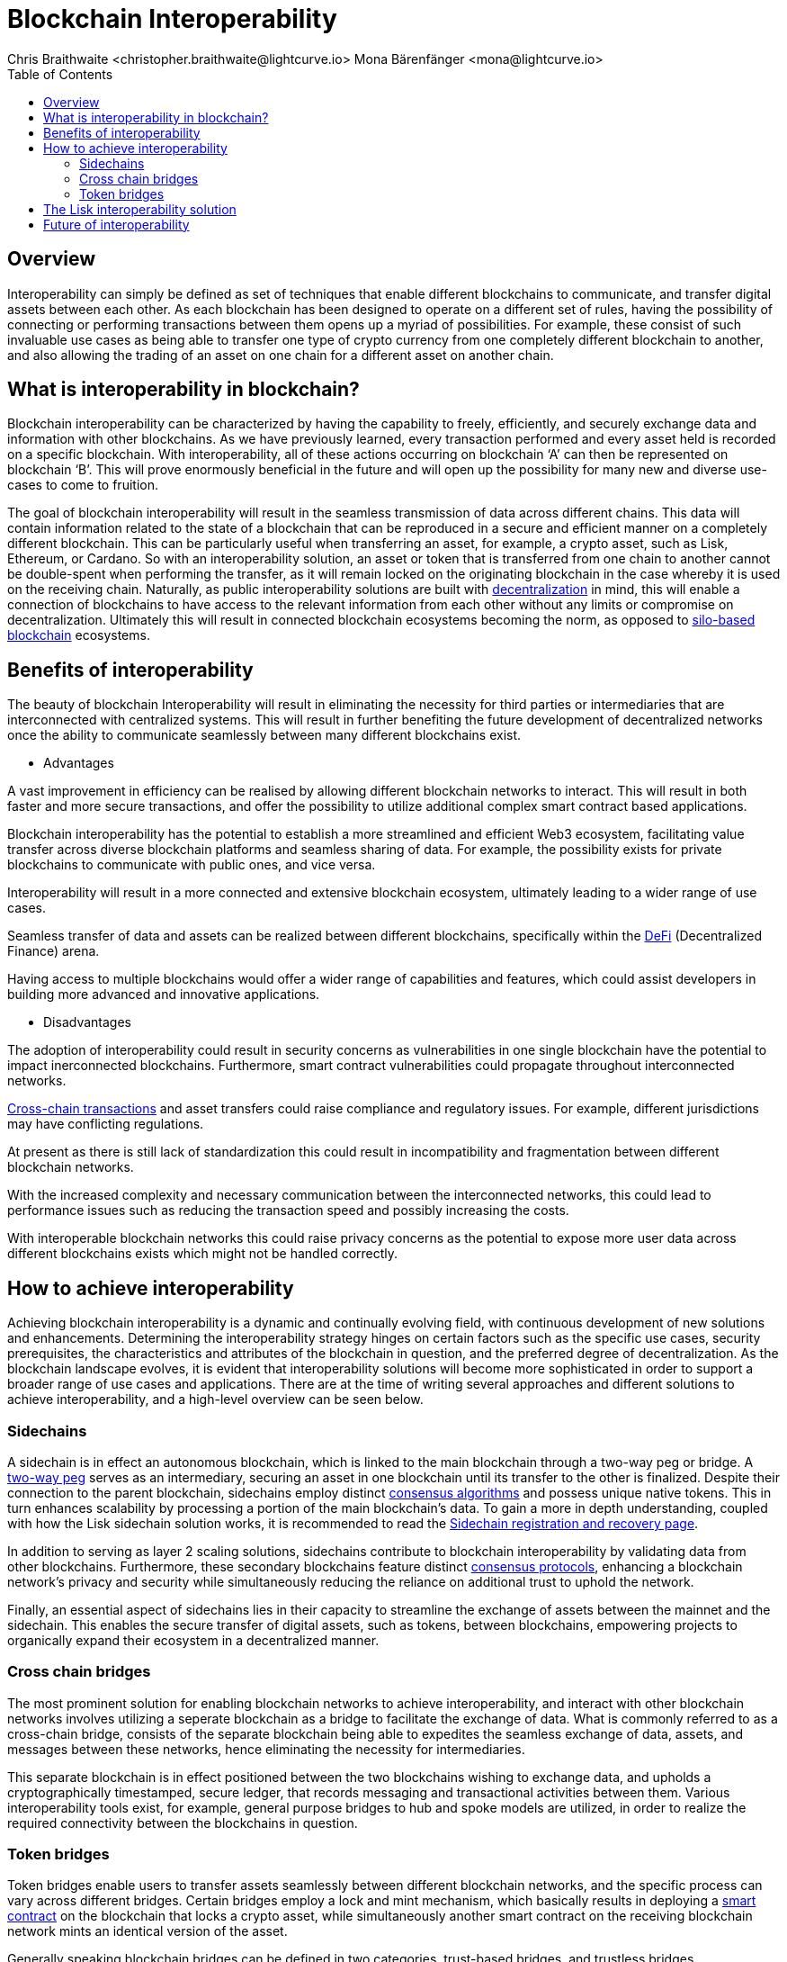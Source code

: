 = Blockchain Interoperability
Chris Braithwaite <christopher.braithwaite@lightcurve.io> Mona Bärenfänger <mona@lightcurve.io>
:description: What is blockchain interoperability and how does it work
:toc:
:idprefix:
:idseparator: -
:imagesdir: ../../assets/images

//:url_configure: lisk-core::management/configuration.adoc
//:url_snapshot: lisk-core::management/reset-synchronize.adoc#creating-own-snapshots
//:url_restful_api: api/lisk-service-http.adoc
//:url_lisk_desktop: https://lisk.com/wallet
//image:intro/xxx.png[align="center"]
:url_sidechain: understand-blockchain/interoperability/sidechain-registration-and-recovery.adoc
:url_decentralization: intro/what-is-blockchain.adoc#decentralization
:url_silo-based-blockchain : https://simbachain.com/blog/eliminating-data-silos-with-blockchain-technology/
:url_defi: https://www.investopedia.com/decentralized-finance-defi-5113835
:url_cross-chain: https://www.horizen.io/academy/cross-chain-transactions
:url_two_way_peg: https://www.jvillella.com/sidechain
:url_consensus_algorithm: understand-blockchain/lisk-protocol/consensus-algorithm.adoc
:url_consensus_protocols: understand-blockchain/consensus/index.adoc
:url_smart-contract: https://www.investopedia.com/terms/s/smart-contracts.asp


== Overview

Interoperability can simply be defined as set of techniques that enable different blockchains to communicate, and transfer digital assets between each other.
As each blockchain has been designed to operate on a different set of rules, having the possibility of connecting or performing transactions between them opens up a myriad of possibilities.
For example, these consist of such invaluable use cases as being able to transfer one type of crypto currency from one completely different blockchain to another, and also allowing the trading of an asset on one chain for a different asset on another chain.

== What is interoperability in blockchain?

Blockchain interoperability can be characterized by having the capability to freely, efficiently, and securely exchange data and information with other blockchains.
As we have previously learned, every transaction performed and every asset held is recorded on a specific blockchain.
With interoperability, all of these actions occurring on blockchain ‘A’ can then be represented on blockchain ‘B’.
This will prove enormously beneficial in the future and will open up the possibility for many new and diverse use-cases to come to fruition.

The goal of blockchain interoperability will result in the seamless transmission of data across different chains.
This data will contain information related to the state of a blockchain that can be reproduced in a secure and efficient manner on a completely different blockchain.
This can be particularly useful when transferring an asset, for example, a crypto asset, such as Lisk, Ethereum, or Cardano.
So with an interoperability solution, an asset or token that is transferred from one chain to another cannot be double-spent when performing the transfer, as it will remain locked on the originating blockchain in the case whereby it is used on the receiving chain.
Naturally, as public interoperability solutions are built with xref:{url_decentralization}[decentralization] in mind, this will enable a connection of blockchains to have access to the relevant information from each other without any limits or compromise on decentralization.
Ultimately this will result in connected blockchain ecosystems becoming the norm, as opposed to {url_silo-based-blockchain}[silo-based blockchain^] ecosystems.

== Benefits of interoperability

The beauty of blockchain Interoperability will result in eliminating the necessity for third parties or intermediaries that are interconnected with centralized systems.
This will result in further benefiting the future development of decentralized networks once the ability to communicate seamlessly between many different blockchains exist.

- Advantages

A vast improvement in efficiency can be realised by allowing different blockchain networks to interact.
This will result in both faster and more secure transactions, and offer the possibility to utilize additional complex smart contract based applications.

Blockchain interoperability has the potential to establish a more streamlined and efficient Web3 ecosystem, facilitating value transfer across diverse blockchain platforms and seamless sharing of data.
For example, the possibility exists for private blockchains to communicate with public ones, and vice versa.

Interoperability will result in a more connected and extensive blockchain ecosystem, ultimately leading to a wider range of use cases.

Seamless transfer of data and assets can be realized between different blockchains, specifically within the {url_defi}[DeFi^] (Decentralized Finance) arena.

Having access to multiple blockchains would offer a wider range of capabilities and features, which could assist developers in building more advanced and innovative applications.


- Disadvantages

The adoption of interoperability could result in security concerns as vulnerabilities in one single blockchain have the potential to impact inerconnected blockchains.
Furthermore, smart contract vulnerabilities could propagate throughout interconnected networks.

{url_cross-chain}[Cross-chain transactions^] and asset transfers could raise compliance and regulatory issues.
For example, different jurisdictions may have conflicting regulations.

At present as there is still lack of standardization this could result in incompatibility and fragmentation between different blockchain networks.

With the increased complexity and necessary communication between the interconnected networks, this could lead to performance issues such as reducing the transaction speed and possibly increasing the costs.

With interoperable blockchain networks this could raise privacy concerns as the potential to expose more user data across different blockchains exists which might not be handled correctly.


== How to achieve interoperability

Achieving blockchain interoperability is a dynamic and continually evolving field, with continuous development of new solutions and enhancements.
Determining the interoperability strategy hinges on certain factors such as the specific use cases, security prerequisites, the characteristics and attributes of the blockchain in question, and the preferred degree of decentralization.
As the blockchain landscape evolves, it is evident that interoperability solutions will become more sophisticated in order to support a broader range of use cases and applications.
There are at the time of writing several approaches and different solutions to achieve interoperability, and a high-level overview can be seen below.

=== Sidechains

A sidechain is in effect an autonomous blockchain, which is linked to the main blockchain through a two-way peg or bridge.
A {url_two_way_peg}[two-way peg^] serves as an intermediary, securing an asset in one blockchain until its transfer to the other is finalized.
Despite their connection to the parent blockchain, sidechains employ distinct xref:{url_consensus_algorithm}[consensus algorithms] and possess unique native tokens.
This in turn enhances scalability by processing a portion of the main blockchain's data.
To gain a more in depth understanding, coupled with how the Lisk sidechain solution works, it is recommended to read the xref:{url_sidechain}[Sidechain registration and recovery page].

In addition to serving as layer 2 scaling solutions, sidechains contribute to blockchain interoperability by validating data from other blockchains.
Furthermore, these secondary blockchains feature distinct xref:{url_consensus_protocols}[consensus protocols], enhancing a blockchain network's privacy and security while simultaneously reducing the reliance on additional trust to uphold the network.

Finally, an essential aspect of sidechains lies in their capacity to streamline the exchange of assets between the mainnet and the sidechain.
This enables the secure transfer of digital assets, such as tokens, between blockchains, empowering projects to organically expand their ecosystem in a decentralized manner.


=== Cross chain bridges

The most prominent solution for enabling blockchain networks to achieve interoperability, and interact with other blockchain networks involves utilizing a seperate blockchain as a bridge to facilitate the exchange of data.
What is commonly referred to as a cross-chain bridge, consists of the separate blockchain being able to expedites the seamless exchange of data, assets, and messages between these networks, hence eliminating the necessity for intermediaries.

This separate blockchain is in effect positioned between the two blockchains wishing to exchange data, and upholds a cryptographically timestamped, secure ledger, that records messaging and transactional activities between them.
Various interoperability tools exist, for example, general purpose bridges to hub and spoke models are utilized, in order to realize the required connectivity between the blockchains in question.


=== Token bridges

Token bridges enable users to transfer assets seamlessly between different blockchain networks, and the specific process can vary across different bridges.
Certain bridges employ a lock and mint mechanism, which basically results in deploying a {url_smart-contract}[smart contract^] on the blockchain that locks a crypto asset, while simultaneously another smart contract on the receiving blockchain network mints an identical version of the asset.

Generally speaking blockchain bridges can be defined in two categories, trust-based bridges, and trustless bridges.

Firstly, trust-based bridges are commonly referred to as custodial bridges, or trust-based federation bridges that operate under the control of a group of mediators or a central entity.
Users that wish to convert one asset/token into a different asset/token, are reliant on the members of the federation to authenticate and validate the transaction.
With this methodology the mediators prime objective is the smooth flow of a transaction, hence their focus on preventing or identifying any fraudulent behavior is secondary.
Trust-based bridges offer a fast expedient and relatively cheap solution.
So the main incentive is to facilitate the transaction with relative ease and in a timely manner.

Trustless bridges are also referred to as decentralized bridges, and hence rely on smart contracts to perform and execute the required transaction.
These types of bridges involve the participation of individual blockchain networks to accomplish validating the transactions.
Trustless bridges offer an enhanced level of security and flexibility.








xxxxx

- Atomic Swaps

- Data Oracles

- Protocols






== The Lisk interoperability solution

== Future of interoperability

